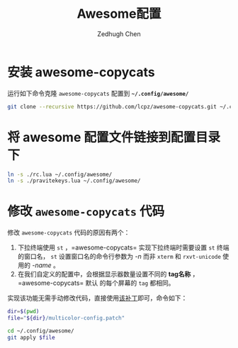 #+title: Awesome配置
#+author: Zedhugh Chen

* 安装 awesome-copycats
  运行如下命令克隆 =awesome-copycats= 配置到 *=~/.config/awesome/=*
  #+begin_src sh
    git clone --recursive https://github.com/lcpz/awesome-copycats.git ~/.config/awesome
  #+end_src

* 将 awesome 配置文件链接到配置目录下
  #+begin_src sh
    ln -s ./rc.lua ~/.config/awesome/
    ln -s ./pravitekeys.lua ~/.config/awesome/
  #+end_src

* 修改 =awesome-copycats= 代码
  修改 =awesome-copycats= 代码的原因有两个：
  1. 下拉终端使用 =st= ，=awesome-copycats= 实现下拉终端时需要设置 =st= 终端的窗口名，
     =st= 设置窗口名的命令行参数为 /-n/ 而非 =xterm= 和 =rxvt-unicode= 使用的 /-name/ 。
  2. 在我们自定义的配置中，会根据显示器数量设置不同的 *tag名称* ，=awesome-copycats= 默认
     的每个屏幕的 =tag= 都相同。

  实现该功能无需手动修改代码，直接使用[[./multicolor-config.patch][该补丁]]即可，命令如下：
  #+begin_src sh
    dir=$(pwd)
    file="${dir}/multicolor-config.patch"

    cd ~/.config/awesome/
    git apply $file
  #+end_src
